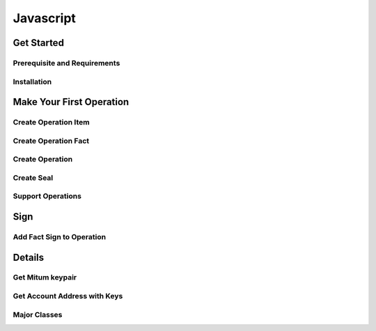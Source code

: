 ===================================================
Javascript
===================================================

---------------------------------------------------
Get Started
---------------------------------------------------

Prerequisite and Requirements
'''''''''''''''''''''''''''''''''''''''''''''''''''

Installation
'''''''''''''''''''''''''''''''''''''''''''''''''''

---------------------------------------------------
Make Your First Operation
---------------------------------------------------

Create Operation Item
'''''''''''''''''''''''''''''''''''''''''''''''''''

Create Operation Fact
'''''''''''''''''''''''''''''''''''''''''''''''''''

Create Operation
'''''''''''''''''''''''''''''''''''''''''''''''''''

Create Seal
'''''''''''''''''''''''''''''''''''''''''''''''''''

Support Operations
'''''''''''''''''''''''''''''''''''''''''''''''''''

---------------------------------------------------
Sign
---------------------------------------------------

Add Fact Sign to Operation
'''''''''''''''''''''''''''''''''''''''''''''''''''

---------------------------------------------------
Details
---------------------------------------------------

Get Mitum keypair
'''''''''''''''''''''''''''''''''''''''''''''''''''

Get Account Address with Keys
'''''''''''''''''''''''''''''''''''''''''''''''''''

Major Classes
'''''''''''''''''''''''''''''''''''''''''''''''''''